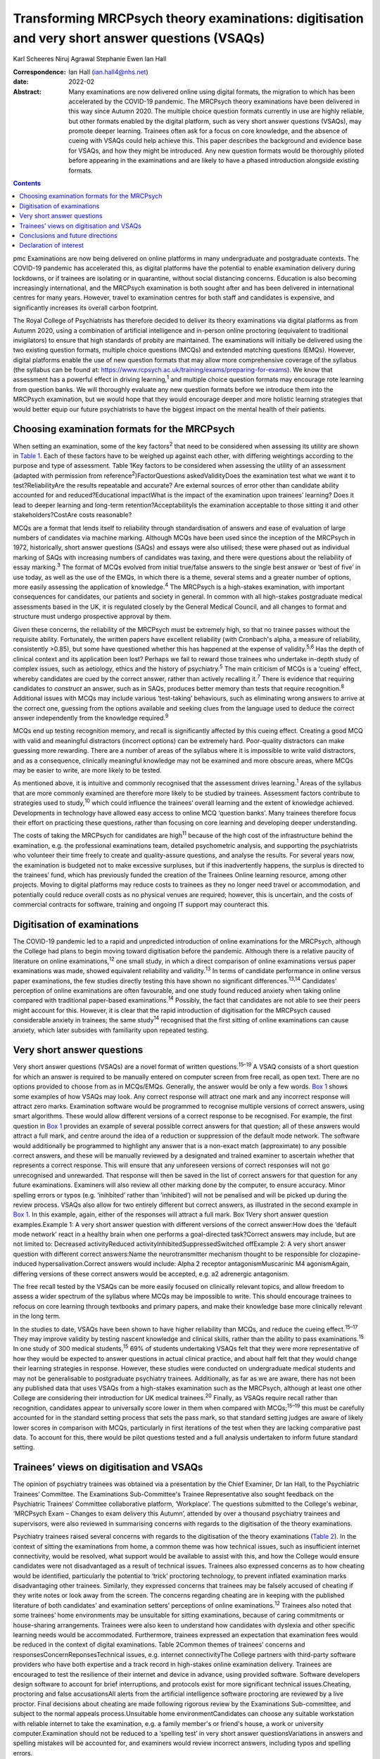 ===============================================================================================
Transforming MRCPsych theory examinations: digitisation and very short answer questions (VSAQs)
===============================================================================================



Karl Scheeres
Niruj Agrawal
Stephanie Ewen
Ian Hall

:Correspondence: Ian Hall (ian.hall4@nhs.net)

:date: 2022-02

:Abstract:
   Many examinations are now delivered online using digital formats, the
   migration to which has been accelerated by the COVID-19 pandemic. The
   MRCPsych theory examinations have been delivered in this way since
   Autumn 2020. The multiple choice question formats currently in use
   are highly reliable, but other formats enabled by the digital
   platform, such as very short answer questions (VSAQs), may promote
   deeper learning. Trainees often ask for a focus on core knowledge,
   and the absence of cueing with VSAQs could help achieve this. This
   paper describes the background and evidence base for VSAQs, and how
   they might be introduced. Any new question formats would be
   thoroughly piloted before appearing in the examinations and are
   likely to have a phased introduction alongside existing formats.


.. contents::
   :depth: 3
..

pmc
Examinations are now being delivered on online platforms in many
undergraduate and postgraduate contexts. The COVID-19 pandemic has
accelerated this, as digital platforms have the potential to enable
examination delivery during lockdowns, or if trainees are isolating or
in quarantine, without social distancing concerns. Education is also
becoming increasingly international, and the MRCPsych examination is
both sought after and has been delivered in international centres for
many years. However, travel to examination centres for both staff and
candidates is expensive, and significantly increases its overall carbon
footprint.

The Royal College of Psychiatrists has therefore decided to deliver its
theory examinations via digital platforms as from Autumn 2020, using a
combination of artificial intelligence and in-person online proctoring
(equivalent to traditional invigilators) to ensure that high standards
of probity are maintained. The examinations will initially be delivered
using the two existing question formats, multiple choice questions
(MCQs) and extended matching questions (EMQs). However, digital
platforms enable the use of new question formats that may allow more
comprehensive coverage of the syllabus (the syllabus can be found at:
https://www.rcpsych.ac.uk/training/exams/preparing-for-exams). We know
that assessment has a powerful effect in driving learning,\ :sup:`1` and
multiple choice question formats may encourage rote learning from
question banks. We will thoroughly evaluate any new question formats
before we introduce them into the MRCPsych examination, but we would
hope that they would encourage deeper and more holistic learning
strategies that would better equip our future psychiatrists to have the
biggest impact on the mental health of their patients.

.. _sec1:

Choosing examination formats for the MRCPsych
=============================================

When setting an examination, some of the key factors\ :sup:`2` that need
to be considered when assessing its utility are shown in `Table
1 <#tab01>`__. Each of these factors have to be weighed up against each
other, with differing weightings according to the purpose and type of
assessment. Table 1Key factors to be considered when assessing the
utility of an assessment (adapted with permission from
reference\ :sup:`2`)FactorQuestions askedValidityDoes the examination
test what we want it to test?ReliabilityAre the results repeatable and
accurate? Are external sources of error other than candidate ability
accounted for and reduced?Educational impactWhat is the impact of the
examination upon trainees’ learning? Does it lead to deeper learning and
long-term retention?AcceptabilityIs the examination acceptable to those
sitting it and other stakeholders?CostAre costs reasonable?

MCQs are a format that lends itself to reliability through
standardisation of answers and ease of evaluation of large numbers of
candidates via machine marking. Although MCQs have been used since the
inception of the MRCPsych in 1972, historically, short answer questions
(SAQs) and essays were also utilised; these were phased out as
individual marking of SAQs with increasing numbers of candidates was
taxing, and there were questions about the reliability of essay
marking.\ :sup:`3` The format of MCQs evolved from initial true/false
answers to the single best answer or ‘best of five’ in use today, as
well as the use of the EMQs, in which there is a theme, several stems
and a greater number of options, more easily assessing the application
of knowledge.\ :sup:`4` The MRCPsych is a high-stakes examination, with
important consequences for candidates, our patients and society in
general. In common with all high-stakes postgraduate medical assessments
based in the UK, it is regulated closely by the General Medical Council,
and all changes to format and structure must undergo prospective
approval by them.

Given these concerns, the reliability of the MRCPsych must be extremely
high, so that no trainee passes without the requisite ability.
Fortunately, the written papers have excellent reliability (with
Cronbach's alpha, a measure of reliability, consistently >0.85), but
some have questioned whether this has happened at the expense of
validity.\ :sup:`5,6` Has the depth of clinical context and its
application been lost? Perhaps we fail to reward those trainees who
undertake in-depth study of complex issues, such as aetiology, ethics
and the history of psychiatry.\ :sup:`5` The main criticism of MCQs is a
‘cueing’ effect, whereby candidates are cued by the correct answer,
rather than actively recalling it.\ :sup:`7` There is evidence that
requiring candidates to *construct* an answer, such as in SAQs, produces
better memory than tests that require recognition.\ :sup:`8` Additional
issues with MCQs may include various ‘test-taking’ behaviours, such as
eliminating wrong answers to arrive at the correct one, guessing from
the options available and seeking clues from the language used to deduce
the correct answer independently from the knowledge required.\ :sup:`9`

MCQs end up testing recognition memory, and recall is significantly
affected by this cueing effect. Creating a good MCQ with valid and
meaningful distractors (incorrect options) can be extremely hard.
Poor-quality distractors can make guessing more rewarding. There are a
number of areas of the syllabus where it is impossible to write valid
distractors, and as a consequence, clinically meaningful knowledge may
not be examined and more obscure areas, where MCQs may be easier to
write, are more likely to be tested.

As mentioned above, it is intuitive and commonly recognised that the
assessment drives learning.\ :sup:`1` Areas of the syllabus that are
more commonly examined are therefore more likely to be studied by
trainees. Assessment factors contribute to strategies used to
study,\ :sup:`10` which could influence the trainees’ overall learning
and the extent of knowledge achieved. Developments in technology have
allowed easy access to online MCQ ‘question banks’. Many trainees
therefore focus their effort on practicing these questions, rather than
focusing on core learning and developing deeper understanding.

The costs of taking the MRCPsych for candidates are high\ :sup:`11`
because of the high cost of the infrastructure behind the examination,
e.g. the professional examinations team, detailed psychometric analysis,
and supporting the psychiatrists who volunteer their time freely to
create and quality-assure questions, and analyse the results. For
several years now, the examination is budgeted not to make excessive
surpluses, but if this inadvertently happens, the surplus is directed to
the trainees’ fund, which has previously funded the creation of the
Trainees Online learning resource, among other projects. Moving to
digital platforms may reduce costs to trainees as they no longer need
travel or accommodation, and potentially could reduce overall costs as
no physical venues are required; however, this is uncertain, and the
costs of commercial contracts for software, training and ongoing IT
support may counteract this.

.. _sec2:

Digitisation of examinations
============================

The COVID-19 pandemic led to a rapid and unpredicted introduction of
online examinations for the MRCPsych, although the College had plans to
begin moving toward digitisation before the pandemic. Although there is
a relative paucity of literature on online examinations,\ :sup:`12` one
small study, in which a direct comparison of online examinations versus
paper examinations was made, showed equivalent reliability and
validity.\ :sup:`13` In terms of candidate performance in online versus
paper examinations, the few studies directly testing this have shown no
significant differences.\ :sup:`13,14` Candidates’ perception of online
examinations are often favourable, and one study found reduced anxiety
when taking online compared with traditional paper-based
examinations.\ :sup:`14` Possibly, the fact that candidates are not able
to see their peers might account for this. However, it is clear that the
rapid introduction of digitisation for the MRCPsych caused considerable
anxiety in trainees; the same study\ :sup:`14` recognised that the first
sitting of online examinations can cause anxiety, which later subsides
with familiarity upon repeated testing.

.. _sec3:

Very short answer questions
===========================

Very short answer questions (VSAQs) are a novel format of written
questions.\ :sup:`15–19` A VSAQ consists of a short question for which
an answer is required to be manually entered on computer screen from
free recall, as open text. There are no options provided to choose from
as in MCQs/EMQs. Generally, the answer would be only a few words. `Box
1 <#box1>`__ shows some examples of how VSAQs may look. Any correct
response will attract one mark and any incorrect response will attract
zero marks. Examination software would be programmed to recognise
multiple versions of correct answers, using smart algorithms. These
would allow different versions of a correct response to be recognised.
For example, the first question in `Box 1 <#box1>`__ provides an example
of several possible correct answers for that question; all of these
answers would attract a full mark, and centre around the idea of a
reduction or suppression of the default mode network. The software would
additionally be programmed to highlight any answer that is a non-exact
match (approximate) to any possible correct answers, and these will be
manually reviewed by a designated and trained examiner to ascertain
whether that represents a correct response. This will ensure that any
unforeseen versions of correct responses will not go unrecognised and
unrewarded. That response will then be saved in the list of correct
answers for that question for any future examinations. Examiners will
also review all other marking done by the computer, to ensure accuracy.
Minor spelling errors or typos (e.g. ‘inihbited’ rather than
‘inhibited’) will not be penalised and will be picked up during the
review process. VSAQs also allow for two entirely different but correct
answers, as illustrated in the second example in `Box 1 <#box1>`__. In
this example, again, either of the responses will attract a full mark.
Box 1Very short answer question examples.Example 1: A very short answer
question with different versions of the correct answer:How does the
‘default mode network’ react in a healthy brain when one performs a
goal-directed task?Correct answers may include, but are not limited to:
Decreased activityReduced activityInhibitedSuppressedSwitched offExample
2: A very short answer question with different correct answers:Name the
neurotransmitter mechanism thought to be responsible for
clozapine-induced hypersalivation.Correct answers would include: Alpha 2
receptor antagonismMuscarinic M4 agonismAgain, differing versions of
these correct answers would be accepted, e.g. a2 adrenergic antagonism.

The free recall tested by the VSAQs can be more easily focused on
clinically relevant topics, and allow freedom to assess a wider spectrum
of the syllabus where MCQs may be impossible to write. This should
encourage trainees to refocus on core learning through textbooks and
primary papers, and make their knowledge base more clinically relevant
in the long term.

In the studies to date, VSAQs have been shown to have higher reliability
than MCQs, and reduce the cueing effect.\ :sup:`15–17` They may improve
validity by testing nascent knowledge and clinical skills, rather than
the ability to pass examinations.\ :sup:`15` In one study of 300 medical
students,\ :sup:`15` 69% of students undertaking VSAQs felt that they
were more representative of how they would be expected to answer
questions in actual clinical practice, and about half felt that they
would change their learning strategies in response. However, these
studies were conducted on undergraduate medical students and may not be
generalisable to postgraduate psychiatry trainees. Additionally, as far
as we are aware, there has not been any published data that uses VSAQs
from a high-stakes examination such as the MRCPsych, although at least
one other College are considering their introduction for UK medical
trainees.\ :sup:`20` Finally, as VSAQs require recall rather than
recognition, candidates appear to universally score lower in them when
compared with MCQs;\ :sup:`15–19` this must be carefully accounted for
in the standard setting process that sets the pass mark, so that
standard setting judges are aware of likely lower scores in comparison
with MCQs, particularly in first iterations of the test when they are
lacking comparative past data. To account for this, there would be pilot
questions tested and a full analysis undertaken to inform future
standard setting.

.. _sec4:

Trainees’ views on digitisation and VSAQs
=========================================

The opinion of psychiatry trainees was obtained via a presentation by
the Chief Examiner, Dr Ian Hall, to the Psychiatric Trainees’ Committee.
The Examinations Sub-Committee's Trainee Representative also sought
feedback on the Psychiatric Trainees’ Committee collaborative platform,
‘Workplace’. The questions submitted to the College's webinar, ‘MRCPsych
Exam – Changes to exam delivery this Autumn’, attended by over a
thousand psychiatry trainees and supervisors, were also reviewed in
summarising concerns with regards to the digitisation of the theory
examinations.

Psychiatry trainees raised several concerns with regards to the
digitisation of the theory examinations (`Table 2 <#tab02>`__). In the
context of sitting the examinations from home, a common theme was how
technical issues, such as insufficient internet connectivity, would be
resolved, what support would be available to assist with this, and how
the College would ensure candidates were not disadvantaged as a result
of technical issues. Trainees also expressed concerns as to how cheating
would be identified, particularly the potential to ‘trick’ proctoring
technology, to prevent inflated examination marks disadvantaging other
trainees. Similarly, they expressed concerns that trainees may be
falsely accused of cheating if they write notes or look away from the
screen. The concerns regarding cheating are in keeping with the
published literature of both candidates’ and examination setters’
perceptions of online examinations.\ :sup:`12` Trainees also noted that
some trainees’ home environments may be unsuitable for sitting
examinations, because of caring commitments or house-sharing
arrangements. Trainees were also keen to understand how candidates with
dyslexia and other specific learning needs would be accommodated.
Furthermore, trainees expressed an expectation that examination fees
would be reduced in the context of digital examinations. Table 2Common
themes of trainees’ concerns and responsesConcernReponsesTechnical
issues, e.g. internet connectivityThe College partners with third-party
software providers who have both expertise and a track record in
high-stakes online examination delivery. Trainees are encouraged to test
the resilience of their internet and device in advance, using provided
software. Software developers design software to account for brief
interruptions, and protocols exist for more significant technical
issues.Cheating, proctoring and false accusationsAll alerts from the
artificial intelligence software proctoring are reviewed by a live
proctor. Final decisions about cheating are made following rigorous
review by the Examinations Sub-committee, and subject to the normal
appeals process.Unsuitable home environmentCandidates can choose any
suitable workstation with reliable internet to take the examination,
e.g. a family member's or friend's house, a work or university
computer.Examination should not be reduced to a ‘spelling test’ in very
short answer questionsVariations in answers and spelling mistakes will
be accounted for, and examiners would review incorrect answers,
including typos and spelling errors.

Despite the concerns raised, trainees generally appeared to agree with
the prospect of the digitisation of the theory examinations, even
outside the current context of COVID-19. However, many expressed a
strong preference for these to be conducted in test centres to prevent
technical issues or cheating, and to ensure candidates with home
settings unsuitable for sitting examinations were not disadvantaged.

With regards to the introduction of VSAQs, the trainee response was
generally positive. Trainees felt it addressed their request for a
greater emphasis on the testing of core knowledge and that VSAQs were
better at testing the application of knowledge than the current format.
However strong concerns were raised with regards to the examinations not
becoming a ‘spelling test’, and particularly that this may disadvantage
candidates with dyslexia, other specific learning needs and
international medical graduates. They noted that not all spelling errors
are of equal clinical significance and where it is clear that a
candidate's intended meaning is correct, that this should be accepted as
a correct answer.

.. _sec5:

Conclusions and future directions
=================================

The digitisation of examinations is inevitable, and the pace of change
has been rapid as a result of the COVID-19 pandemic. For the MRCPsych
theory papers, this could bring several improvements in terms of
examination delivery, such as improved convenience and access to the
examination, and faster processing of results. However, it also brings
opportunities for improving assessment. We hope that a careful, phased
introduction of alternative question formats such as VSAQs will enable a
more comprehensive sampling of the examination syllabus, a greater focus
on core knowledge and promote deeper, more holistic and integrated
learning strategies. We know that these issues are of importance to
trainees and clinical educators alike.

Any change like this requires comprehensive evaluation and testing, and
because this is a high-stakes postgraduate medical qualification, the UK
General Medical Council will need to prospectively approve any
changes.\ :sup:`21` As mentioned above, before any partial introduction,
we plan to pilot questions on trainees and conduct an extensive
psychometric analysis of the results. This would include an equality
analysis to assess the impact on differential attainment in protected
groups. The successful delivery of such a change requires comprehensive
stakeholder engagement, and none are more important that the doctors
training in psychiatry who take the examination; we plan ongoing
consultation with trainees. We must also ensure that our training
programmes prepare candidates thoroughly, with supervisors and tutors
being up to date with new assessment methodologies and the reasons for
their introduction. There would be the potential for online learning
platforms to assist trainees with the new style questions. Stakeholder
feedback has been largely positive on the face validity of VSAQs, in
promoting the acquisition of knowledge that will be useful in clinical
practice, and so help deliver better healthcare for people with mental
health problems.

We thank the trainees who contributed their views to this paper, both
from the Psychiatric Trainees’ Committee and those who attended the
webinar.

**Karl Scheeres** is a lecturerat the Centre for Health Sciences
Education at the University of Bristol, UK, and Chair of Standard
Setting for MRCPsych theory papers at the Royal College of
Psychiatrists, UK. **Niruj Agrawal** is Lead Consultant
Neuropsychiatrist at St George's Hospital, UK, and an honorary senior
lecturer at St George's, University of London, UK. He is also Lead for
VSAQs for MRCPsych examinations at the Royal College of Psychiatrists,
UK. **Stephanie Ewen** is a specialist registrar in psychiatry of
intellectual disability at South London and Maudsley NHS Foundation
Trust, UK, and the Trainee Representative on the Royal College of
Psychiatrists Examinations Sub-Committee, UK. **Ian Hall** is a
consultant psychiatrist for people with intellectual disabilities at
East London NHS Foundation Trust, UK, and Chief Examiner at the Royal
College of Psychiatrists, UK.

We confirm that all authors meet all four ICMJE criteria for authorship.
K.S., N.A. and I.H. conceived the article, K.S, N.A, S.E. and I.H. all
contributed to the draft and final versions. K.S. reviewed and revised
the article.

.. _nts2:

Declaration of interest
=======================

All authors are members of the Examinations Sub-Committee at the Royal
College of Psychiatrists, which sets the MRCPsych theory papers. This
article represents their views rather than the view of the committee as
a whole.
